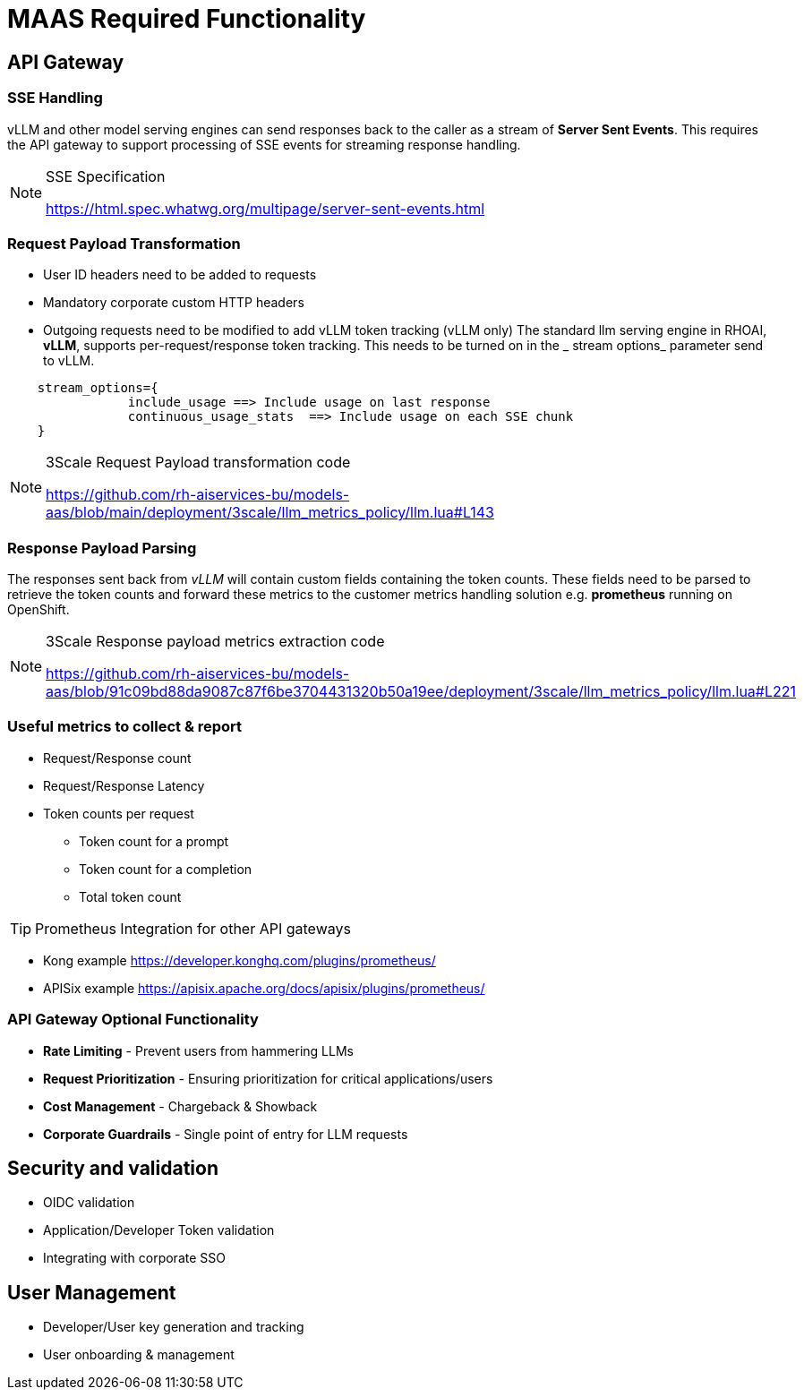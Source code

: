 = MAAS Required Functionality

== API Gateway

=== SSE Handling

vLLM and other model serving engines can send responses back to the caller as a stream of *Server Sent Events*.
This requires the API gateway to support processing of SSE events for streaming response handling.

[NOTE]
.SSE Specification
====
<https://html.spec.whatwg.org/multipage/server-sent-events.html>
====


=== Request Payload Transformation

* User ID headers need to be added to requests   
* Mandatory corporate custom HTTP headers
* Outgoing requests need to be modified to add vLLM token tracking (vLLM only)
The standard llm serving engine in RHOAI, *vLLM*, supports per-request/response token tracking. 
This needs to be turned on in the _ stream options_ parameter send to vLLM.

```
    stream_options={
                include_usage ==> Include usage on last response     
                continuous_usage_stats  ==> Include usage on each SSE chunk
    }

```

[NOTE]
.3Scale Request Payload transformation code
====
<https://github.com/rh-aiservices-bu/models-aas/blob/main/deployment/3scale/llm_metrics_policy/llm.lua#L143>
====

=== Response Payload Parsing

The responses sent back from _vLLM_ will contain custom fields containing the token counts. These fields need to be parsed to retrieve the token counts and forward these metrics to the customer metrics handling solution e.g. *prometheus* running on OpenShift. 

[NOTE]
.3Scale Response payload metrics extraction code
====
<https://github.com/rh-aiservices-bu/models-aas/blob/91c09bd88da9087c87f6be3704431320b50a19ee/deployment/3scale/llm_metrics_policy/llm.lua#L221>
====


=== Useful metrics to collect & report
** Request/Response count
** Request/Response Latency
** Token counts per request
*** Token count for a prompt
*** Token count for a completion
*** Total token count

[TIP]
Prometheus Integration for other API gateways
====
** Kong example <https://developer.konghq.com/plugins/prometheus/>
** APISix example <https://apisix.apache.org/docs/apisix/plugins/prometheus/> 
====

=== API Gateway Optional Functionality

* *Rate Limiting* - Prevent users from hammering LLMs

* *Request Prioritization* - Ensuring prioritization for critical applications/users

* *Cost Management* - Chargeback & Showback

* *Corporate Guardrails* - Single point of entry for LLM requests

== Security and validation
** OIDC validation
** Application/Developer Token validation
** Integrating with corporate SSO

== User Management
** Developer/User key generation and tracking
** User onboarding & management
